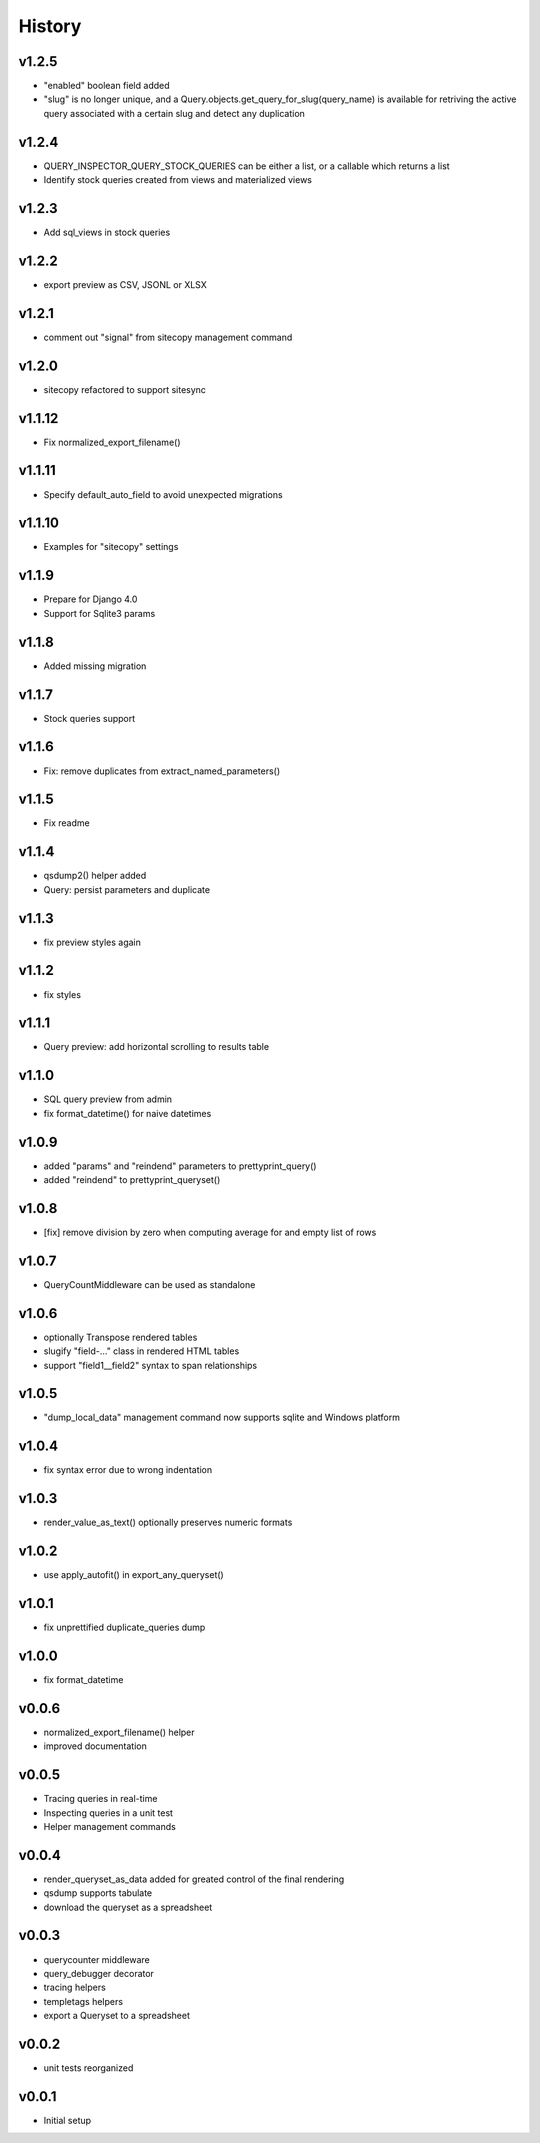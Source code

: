 .. :changelog:

History
=======

v1.2.5
------
- "enabled" boolean field added
- "slug" is no longer unique, and a Query.objects.get_query_for_slug(query_name)
  is available for retriving the active query associated with a certain slug
  and detect any duplication

v1.2.4
------
* QUERY_INSPECTOR_QUERY_STOCK_QUERIES can be either a list, or a callable which returns a list
* Identify stock queries created from views and materialized views

v1.2.3
------
* Add sql_views in stock queries

v1.2.2
------
* export preview as CSV, JSONL or XLSX

v1.2.1
------
* comment out "signal" from sitecopy management command

v1.2.0
------
* sitecopy refactored to support sitesync

v1.1.12
-------
* Fix normalized_export_filename()

v1.1.11
-------
* Specify default_auto_field to avoid unexpected migrations

v1.1.10
-------
* Examples for "sitecopy" settings

v1.1.9
------
* Prepare for Django 4.0
* Support for Sqlite3 params

v1.1.8
------
* Added missing migration

v1.1.7
------
* Stock queries support

v1.1.6
------
* Fix: remove duplicates from extract_named_parameters()

v1.1.5
------
* Fix readme

v1.1.4
------
* qsdump2() helper added
* Query: persist parameters and duplicate

v1.1.3
------
* fix preview styles again

v1.1.2
------
* fix styles

v1.1.1
------
* Query preview: add horizontal scrolling to results table

v1.1.0
------
* SQL query preview from admin
* fix format_datetime() for naive datetimes

v1.0.9
------
* added "params" and "reindend" parameters to prettyprint_query()
* added "reindend" to prettyprint_queryset()

v1.0.8
------
* [fix] remove division by zero when computing average for and empty list of rows

v1.0.7
------
* QueryCountMiddleware can be used as standalone

v1.0.6
------

* optionally Transpose rendered tables
* slugify "field-..." class in rendered HTML tables
* support "field1__field2" syntax to span relationships

v1.0.5
------
* "dump_local_data" management command now supports sqlite and Windows platform

v1.0.4
------
* fix syntax error due to wrong indentation

v1.0.3
------
* render_value_as_text() optionally preserves numeric formats

v1.0.2
------
* use apply_autofit() in export_any_queryset()

v1.0.1
------
* fix unprettified duplicate_queries dump

v1.0.0
------
* fix format_datetime

v0.0.6
------
* normalized_export_filename() helper
* improved documentation

v0.0.5
------
* Tracing queries in real-time
* Inspecting queries in a unit test
* Helper management commands

v0.0.4
------
* render_queryset_as_data added for greated control of the final rendering
* qsdump supports tabulate
* download the queryset as a spreadsheet

v0.0.3
------
* querycounter middleware
* query_debugger decorator
* tracing helpers
* templetags helpers
* export a Queryset to a spreadsheet

v0.0.2
------
* unit tests reorganized

v0.0.1
------
* Initial setup
